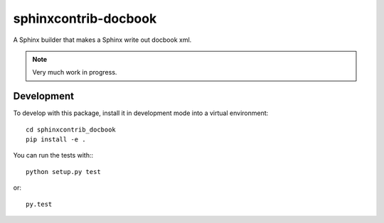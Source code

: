 =====================
sphinxcontrib-docbook
=====================

.. image:: https://travis-ci.org/HolgerPeters/sphinxcontrib-docbook.svg?branch=master
   :target: https://travis-ci.org/HolgerPeters/sphinxcontrib-docbook

.. image:: https://coveralls.io/repos/HolgerPeters/sphinxcontrib-docbook/badge.svg
   :target: https://coveralls.io/r/HolgerPeters/sphinxcontrib-docbook

A Sphinx builder that makes a Sphinx write out docbook xml.

.. note::

   Very much work in progress.


Development
===========

To develop with this package, install it in development mode
into a virtual environment::

    cd sphinxcontrib_docbook
    pip install -e .

You can run the tests with:::

    python setup.py test

or::

    py.test
